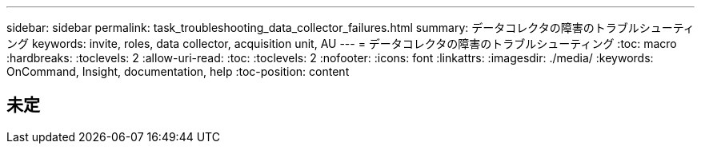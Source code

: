 ---
sidebar: sidebar 
permalink: task_troubleshooting_data_collector_failures.html 
summary: データコレクタの障害のトラブルシューティング 
keywords: invite, roles, data collector, acquisition unit, AU 
---
= データコレクタの障害のトラブルシューティング
:toc: macro
:hardbreaks:
:toclevels: 2
:allow-uri-read: 
:toc: 
:toclevels: 2
:nofooter: 
:icons: font
:linkattrs: 
:imagesdir: ./media/
:keywords: OnCommand, Insight, documentation, help
:toc-position: content



toc::[]


== 未定
